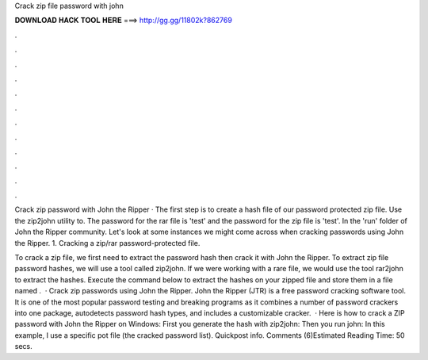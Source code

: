 Crack zip file password with john



𝐃𝐎𝐖𝐍𝐋𝐎𝐀𝐃 𝐇𝐀𝐂𝐊 𝐓𝐎𝐎𝐋 𝐇𝐄𝐑𝐄 ===> http://gg.gg/11802k?862769



.



.



.



.



.



.



.



.



.



.



.



.

Crack zip password with John the Ripper · The first step is to create a hash file of our password protected zip file. Use the zip2john utility to. The password for the rar file is 'test' and the password for the zip file is 'test'. In the 'run' folder of John the Ripper community. Let's look at some instances we might come across when cracking passwords using John the Ripper. 1. Cracking a zip/rar password-protected file.

To crack a zip file, we first need to extract the password hash then crack it with John the Ripper. To extract zip file password hashes, we will use a tool called zip2john. If we were working with a rare file, we would use the tool rar2john to extract the hashes. Execute the command below to extract the hashes on your zipped file and store them in a file named .  · Crack zip passwords using John the Ripper. John the Ripper (JTR) is a free password cracking software tool. It is one of the most popular password testing and breaking programs as it combines a number of password crackers into one package, autodetects password hash types, and includes a customizable cracker.  · Here is how to crack a ZIP password with John the Ripper on Windows: First you generate the hash with zip2john: Then you run john: In this example, I use a specific pot file (the cracked password list). Quickpost info. Comments (6)Estimated Reading Time: 50 secs.

